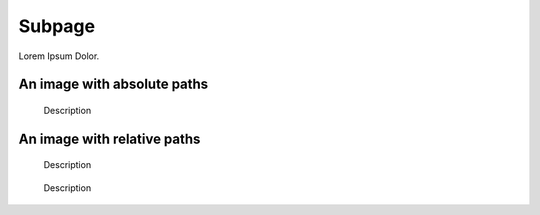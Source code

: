 =======
Subpage
=======

Lorem Ipsum Dolor.

An image with absolute paths
============================

..  figure:: /images/hero2-illustration.svg
    :width: 400
    :alt: Alternative text

    Description


An image with relative paths
============================

..  figure:: ../../images/hero2-illustration.svg
    :width: 400
    :alt: Alternative text

    Description


..  figure:: ../../images/hero2-illustration.svg
    :alt: Alternative text

    Description